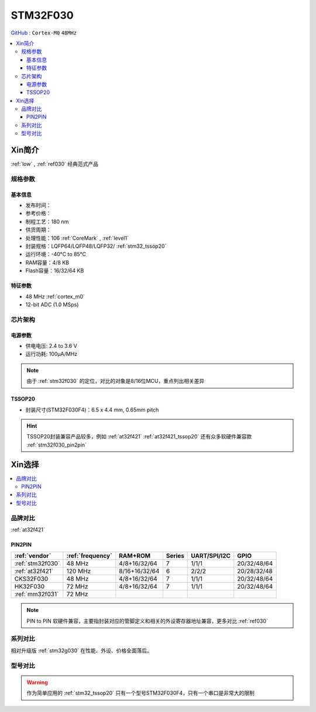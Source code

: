 
.. _stm32f030:

STM32F030
===============

`GitHub <https://github.com/SoCXin/STM32F030>`_ : ``Cortex-M0`` ``48MHz``

.. contents::
    :local:

Xin简介
-----------

:ref:`low` , :ref:`ref030` 经典范式产品

.. image:: ./images/STM32F030.jpg
    :target: https://www.st.com/content/st_com/zh/products/microcontrollers-microprocessors/stm32-32-bit-arm-cortex-mcus/stm32-mainstream-mcus/stm32f0-series/stm32f0x0-value-line.html

规格参数
~~~~~~~~~~~

基本信息
^^^^^^^^^^^

* 发布时间：
* 参考价格：
* 制程工艺：180 nm
* 供货周期：
* 处理性能：106 :ref:`CoreMark` , :ref:`level1`
* 封装规格：LQFP64/LQFP48/LQFP32/ :ref:`stm32_tssop20`
* 运行环境：-40°C to 85°C
* RAM容量：4/8 KB
* Flash容量：16/32/64 KB


.. image:: ./images/STM32F030p.png
    :target: https://www.st.com/content/st_com/zh/products/microcontrollers-microprocessors/stm32-32-bit-arm-cortex-mcus/stm32-mainstream-mcus/stm32f0-series/stm32f0x0-value-line.html


特征参数
^^^^^^^^^^^

* 48 MHz :ref:`cortex_m0`
* 12-bit ADC (1.0 MSps)



芯片架构
~~~~~~~~~~~

.. image:: ./images/STM32F030s.png
    :target: https://www.st.com/content/st_com/zh/products/microcontrollers-microprocessors/stm32-32-bit-arm-cortex-mcus/stm32-mainstream-mcus/stm32f0-series/stm32f0x0-value-line.html

电源参数
^^^^^^^^^^^

* 供电电压: 2.4 to 3.6 V
* 运行功耗: 100μA/MHz

.. note::
    由于 :ref:`stm32f030` 的定位，对比的对象是8/16位MCU，重点列出相关差异


.. _stm32_tssop20:

TSSOP20
^^^^^^^^^^^

* 封装尺寸(STM32F030F4)：6.5 x 4.4 mm, 0.65mm pitch

.. image:: ./images/STM32F030p20.png

.. hint::
    TSSOP20封装兼容产品较多，例如 :ref:`at32f421` :ref:`at32f421_tssop20` 还有众多软硬件兼容款 :ref:`stm32f030_pin2pin`


Xin选择
-----------

.. contents::
    :local:

品牌对比
~~~~~~~~~

:ref:`at32f421`

.. _stm32f030_pin2pin:

PIN2PIN
^^^^^^^^^^

.. list-table::
    :header-rows:  1

    * - :ref:`vendor`
      - :ref:`frequency`
      - RAM+ROM
      - Series
      - UART/SPI/I2C
      - GPIO
    * - :ref:`stm32f030`
      - 48 MHz
      - 4/8+16/32/64
      - 7
      - 1/1/1
      - 20/32/48/64
    * - :ref:`at32f421`
      - 120 MHz
      - 8/16+16/32/64
      - 6
      - 2/2/2
      - 20/28/32/48
    * - CKS32F030
      - 48 MHz
      - 4/8+16/32/64
      - 7
      - 1/1/1
      - 20/32/48/64
    * - HK32F030
      - 72 MHz
      - 4/8+16/32/64
      - 7
      - 1/1/1
      - 20/32/48/64
    * - :ref:`mm32f031`
      - 72 MHz
      -
      -
      -
      -

.. note::
    PIN to PIN 软硬件兼容，主要指封装对应的管脚定义和相关的外设寄存器地址兼容，更多对比 :ref:`ref030`

系列对比
~~~~~~~~~

相对升级版 :ref:`stm32g030` 在性能、外设、价格全面落后。


型号对比
~~~~~~~~~

.. image:: ./images/STM32F030l.png

.. warning::
    作为简单应用的 :ref:`stm32_tssop20` 只有一个型号STM32F030F4，只有一个串口是非常大的限制

